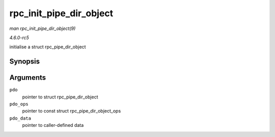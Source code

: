 .. -*- coding: utf-8; mode: rst -*-

.. _API-rpc-init-pipe-dir-object:

========================
rpc_init_pipe_dir_object
========================

*man rpc_init_pipe_dir_object(9)*

*4.6.0-rc5*

initialise a struct rpc_pipe_dir_object


Synopsis
========

.. c:function:: void rpc_init_pipe_dir_object( struct rpc_pipe_dir_object * pdo, const struct rpc_pipe_dir_object_ops * pdo_ops, void * pdo_data )

Arguments
=========

``pdo``
    pointer to struct rpc_pipe_dir_object

``pdo_ops``
    pointer to const struct rpc_pipe_dir_object_ops

``pdo_data``
    pointer to caller-defined data


.. ------------------------------------------------------------------------------
.. This file was automatically converted from DocBook-XML with the dbxml
.. library (https://github.com/return42/sphkerneldoc). The origin XML comes
.. from the linux kernel, refer to:
..
.. * https://github.com/torvalds/linux/tree/master/Documentation/DocBook
.. ------------------------------------------------------------------------------
